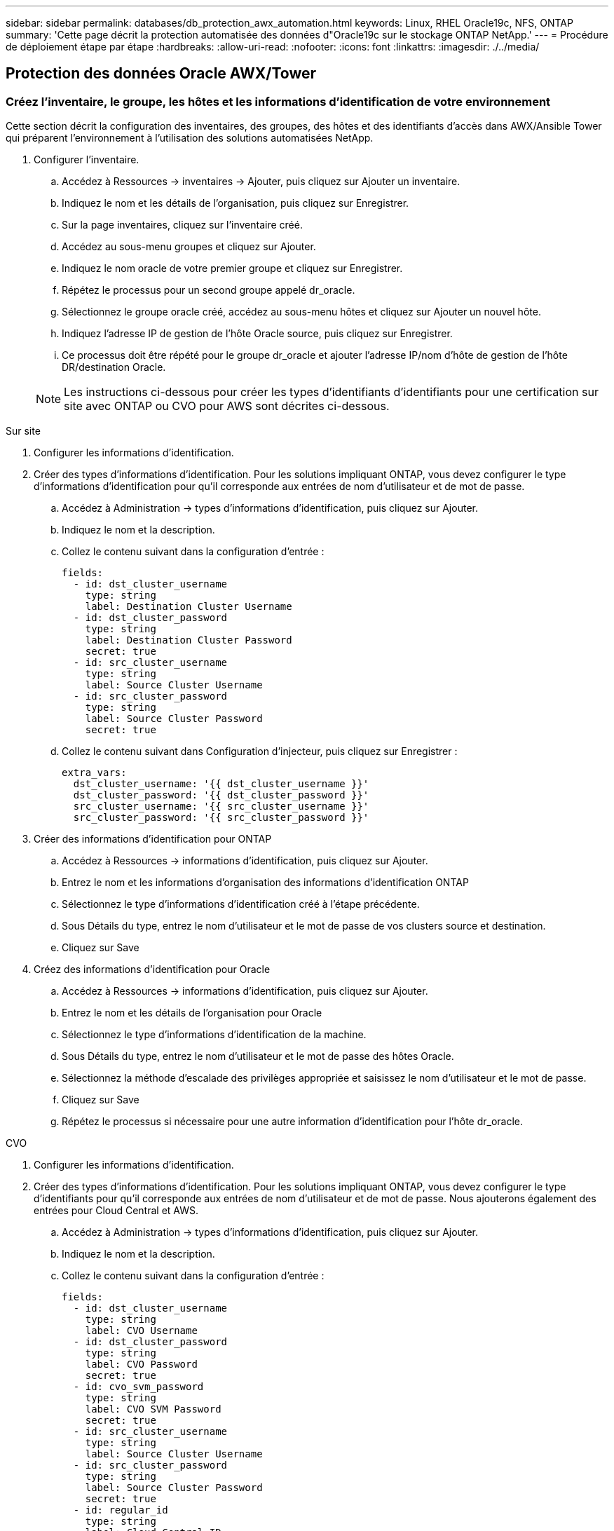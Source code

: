 ---
sidebar: sidebar 
permalink: databases/db_protection_awx_automation.html 
keywords: Linux, RHEL Oracle19c, NFS, ONTAP 
summary: 'Cette page décrit la protection automatisée des données d"Oracle19c sur le stockage ONTAP NetApp.' 
---
= Procédure de déploiement étape par étape
:hardbreaks:
:allow-uri-read: 
:nofooter: 
:icons: font
:linkattrs: 
:imagesdir: ./../media/




== Protection des données Oracle AWX/Tower



=== Créez l'inventaire, le groupe, les hôtes et les informations d'identification de votre environnement

Cette section décrit la configuration des inventaires, des groupes, des hôtes et des identifiants d'accès dans AWX/Ansible Tower qui préparent l'environnement à l'utilisation des solutions automatisées NetApp.

. Configurer l'inventaire.
+
.. Accédez à Ressources → inventaires → Ajouter, puis cliquez sur Ajouter un inventaire.
.. Indiquez le nom et les détails de l'organisation, puis cliquez sur Enregistrer.
.. Sur la page inventaires, cliquez sur l'inventaire créé.
.. Accédez au sous-menu groupes et cliquez sur Ajouter.
.. Indiquez le nom oracle de votre premier groupe et cliquez sur Enregistrer.
.. Répétez le processus pour un second groupe appelé dr_oracle.
.. Sélectionnez le groupe oracle créé, accédez au sous-menu hôtes et cliquez sur Ajouter un nouvel hôte.
.. Indiquez l'adresse IP de gestion de l'hôte Oracle source, puis cliquez sur Enregistrer.
.. Ce processus doit être répété pour le groupe dr_oracle et ajouter l'adresse IP/nom d'hôte de gestion de l'hôte DR/destination Oracle.


+

NOTE: Les instructions ci-dessous pour créer les types d'identifiants d'identifiants pour une certification sur site avec ONTAP ou CVO pour AWS sont décrites ci-dessous.



[role="tabbed-block"]
====
.Sur site
--
. Configurer les informations d'identification.
. Créer des types d'informations d'identification. Pour les solutions impliquant ONTAP, vous devez configurer le type d'informations d'identification pour qu'il corresponde aux entrées de nom d'utilisateur et de mot de passe.
+
.. Accédez à Administration → types d'informations d'identification, puis cliquez sur Ajouter.
.. Indiquez le nom et la description.
.. Collez le contenu suivant dans la configuration d'entrée :
+
[source, cli]
----
fields:
  - id: dst_cluster_username
    type: string
    label: Destination Cluster Username
  - id: dst_cluster_password
    type: string
    label: Destination Cluster Password
    secret: true
  - id: src_cluster_username
    type: string
    label: Source Cluster Username
  - id: src_cluster_password
    type: string
    label: Source Cluster Password
    secret: true
----
.. Collez le contenu suivant dans Configuration d'injecteur, puis cliquez sur Enregistrer :
+
[source, cli]
----
extra_vars:
  dst_cluster_username: '{{ dst_cluster_username }}'
  dst_cluster_password: '{{ dst_cluster_password }}'
  src_cluster_username: '{{ src_cluster_username }}'
  src_cluster_password: '{{ src_cluster_password }}'
----


. Créer des informations d'identification pour ONTAP
+
.. Accédez à Ressources → informations d'identification, puis cliquez sur Ajouter.
.. Entrez le nom et les informations d'organisation des informations d'identification ONTAP
.. Sélectionnez le type d'informations d'identification créé à l'étape précédente.
.. Sous Détails du type, entrez le nom d'utilisateur et le mot de passe de vos clusters source et destination.
.. Cliquez sur Save


. Créez des informations d'identification pour Oracle
+
.. Accédez à Ressources → informations d'identification, puis cliquez sur Ajouter.
.. Entrez le nom et les détails de l'organisation pour Oracle
.. Sélectionnez le type d'informations d'identification de la machine.
.. Sous Détails du type, entrez le nom d'utilisateur et le mot de passe des hôtes Oracle.
.. Sélectionnez la méthode d'escalade des privilèges appropriée et saisissez le nom d'utilisateur et le mot de passe.
.. Cliquez sur Save
.. Répétez le processus si nécessaire pour une autre information d'identification pour l'hôte dr_oracle.




--
.CVO
--
. Configurer les informations d'identification.
. Créer des types d'informations d'identification. Pour les solutions impliquant ONTAP, vous devez configurer le type d'identifiants pour qu'il corresponde aux entrées de nom d'utilisateur et de mot de passe. Nous ajouterons également des entrées pour Cloud Central et AWS.
+
.. Accédez à Administration → types d'informations d'identification, puis cliquez sur Ajouter.
.. Indiquez le nom et la description.
.. Collez le contenu suivant dans la configuration d'entrée :
+
[source, cli]
----
fields:
  - id: dst_cluster_username
    type: string
    label: CVO Username
  - id: dst_cluster_password
    type: string
    label: CVO Password
    secret: true
  - id: cvo_svm_password
    type: string
    label: CVO SVM Password
    secret: true
  - id: src_cluster_username
    type: string
    label: Source Cluster Username
  - id: src_cluster_password
    type: string
    label: Source Cluster Password
    secret: true
  - id: regular_id
    type: string
    label: Cloud Central ID
    secret: true
  - id: email_id
    type: string
    label: Cloud Manager Email
    secret: true
  - id: cm_password
    type: string
    label: Cloud Manager Password
    secret: true
  - id: access_key
    type: string
    label: AWS Access Key
    secret: true
  - id: secret_key
    type: string
    label: AWS Secret Key
    secret: true
  - id: token
    type: string
    label: Cloud Central Refresh Token
    secret: true
----
.. Collez le contenu suivant dans Configuration d'injecteur et cliquez sur Enregistrer :
+
[source, cli]
----
extra_vars:
  dst_cluster_username: '{{ dst_cluster_username }}'
  dst_cluster_password: '{{ dst_cluster_password }}'
  cvo_svm_password: '{{ cvo_svm_password }}'
  src_cluster_username: '{{ src_cluster_username }}'
  src_cluster_password: '{{ src_cluster_password }}'
  regular_id: '{{ regular_id }}'
  email_id: '{{ email_id }}'
  cm_password: '{{ cm_password }}'
  access_key: '{{ access_key }}'
  secret_key: '{{ secret_key }}'
  token: '{{ token }}'
----


. Créez des justificatifs pour ONTAP/CVO/AWS
+
.. Accédez à Ressources → informations d'identification, puis cliquez sur Ajouter.
.. Entrez le nom et les informations d'organisation des informations d'identification ONTAP
.. Sélectionnez le type d'informations d'identification créé à l'étape précédente.
.. Sous Type Details, entrez le nom d'utilisateur et le mot de passe de vos clusters source et CVO, Cloud Central/Manager, AWS Access/Secret Key et Cloud Central Refresh Token.
.. Cliquez sur Save


. Créer des informations d'identification pour Oracle (Source)
+
.. Accédez à Ressources → informations d'identification, puis cliquez sur Ajouter.
.. Entrez le nom et les détails de l'organisation de l'hôte Oracle
.. Sélectionnez le type d'informations d'identification de la machine.
.. Sous Détails du type, entrez le nom d'utilisateur et le mot de passe des hôtes Oracle.
.. Sélectionnez la méthode d'escalade des privilèges appropriée et saisissez le nom d'utilisateur et le mot de passe.
.. Cliquez sur Save


. Créez des informations d'identification pour la destination Oracle
+
.. Accédez à Ressources → informations d'identification, puis cliquez sur Ajouter.
.. Entrez le nom et les détails de l'organisation pour l'hôte Oracle de reprise sur incident
.. Sélectionnez le type d'informations d'identification de la machine.
.. Sous Détails de type, entrez le nom d'utilisateur (utilisateur ec2 ou si vous l'avez modifié par défaut) et la clé privée SSH
.. Sélectionnez la méthode d'escalade des privilèges correcte (sudo) et entrez le nom d'utilisateur et le mot de passe si nécessaire.
.. Cliquez sur Save




--
====


=== Créer un projet

. Accédez à Ressources → projets, puis cliquez sur Ajouter.
+
.. Entrez le nom et les détails de l'organisation.
.. Sélectionnez Git dans le champ Type d'informations d'identification du contrôle source.
.. entrez <https://[] Comme URL de contrôle de source.
.. Cliquez sur Enregistrer.
.. Il peut être nécessaire de synchroniser le projet de temps en temps lorsque le code source change.






=== Configurer les variables globales

Les variables définies dans cette section s'appliquent à tous les hôtes Oracle, bases de données et cluster ONTAP.

. Saisissez les paramètres spécifiques à votre environnement dans le formulaire intégré Global variables ou var.
+

NOTE: Les éléments en bleu doivent être modifiés pour correspondre à votre environnement.

+
[role="tabbed-block"]
====
.Sur site
--

--
.CVO
--

--
====




=== Manuels de vente automatisation

Il y a quatre manuels de vente distincts qui doivent être exécutés.

. PlayBook pour la configuration de votre environnement, sur site ou Cloud volumes ONTAP.
. Manuel de vente pour la réplication de fichiers binaires et de bases de données Oracle selon un calendrier
. Manuel de vente pour la réplication des journaux Oracle selon un planning
. Manuel de vente pour la récupération de votre base de données sur un hôte de destination


[role="tabbed-block"]
====
.Configuration d'ONTAP/CVO
--
Configuration de ONTAP et CVO

*Configurer et lancer le modèle de travail.*

. Créez le modèle de travail.
+
.. Accédez à Ressources → modèles → Ajouter, puis cliquez sur Ajouter un modèle de travail.
.. Entrez le nom Configuration ONTAP/CVO
.. Sélectionnez le type de travail ; Exécuter configure le système en fonction d'un manuel de vente.
.. Sélectionnez l'inventaire, le projet, le PlayBook et les identifiants correspondant au PlayBook.
.. Sélectionnez le manuel de vente ontap_setup.yml pour un environnement sur site ou sélectionnez cvo_setup.yml pour la réplication vers une instance CVO.
.. Collez les variables globales copiées à partir de l'étape 4 dans le champ variables du modèle sous l'onglet YAML.
.. Cliquez sur Enregistrer.


. Lancez le modèle de travail.
+
.. Accédez à Ressources → modèles.
.. Cliquez sur le modèle souhaité, puis cliquez sur lancer.
+

NOTE: Nous utiliserons ce modèle et le copierons pour les autres manuels de vente.





--
.Réplication pour volumes binaires et de base de données
--
Planification du manuel de réplication des fichiers binaires et des bases de données

*Configurer et lancer le modèle de travail.*

. Copier le modèle de travail créé précédemment.
+
.. Accédez à Ressources → modèles.
.. Recherchez le modèle d'installation ONTAP/CVO et, à l'extrême droite, cliquez sur Copy Template
.. Cliquez sur Modifier le modèle dans le modèle copié et changez le nom en Manuel de réplication de base de données et binaire.
.. Conserver les mêmes inventaires, projets, identifiants pour le modèle.
.. Sélectionnez ora_Replication_cg.yml comme PlayBook à exécuter.
.. Les variables resteront les mêmes, mais l'IP du cluster CVO devra être définie dans la variable dst_cluster_ip.
.. Cliquez sur Enregistrer.


. Planifier le modèle de travail.
+
.. Accédez à Ressources → modèles.
.. Cliquez sur le modèle de manuel de réplication de base de données et binaire, puis cliquez sur programmes dans le jeu d'options supérieur.
.. Cliquez sur Ajouter, ajouter un planning de noms pour la réplication binaire et de base de données, choisissez la date/l'heure de début au début de l'heure, choisissez votre fuseau horaire local et la fréquence d'exécution. La fréquence d'exécution sera souvent mise à jour de la réplication SnapMirror.
+

NOTE: Un planning distinct sera créé pour la réplication du volume de journaux afin de pouvoir le répliquer à une fréquence plus élevée.





--
.Réplication pour les volumes de journaux
--
Planification du manuel de réplication des journaux

*Configurer et lancer le modèle de travail.*

. Copier le modèle de travail créé précédemment.
+
.. Accédez à Ressources → modèles.
.. Recherchez le modèle d'installation ONTAP/CVO et, à l'extrême droite, cliquez sur Copy Template
.. Cliquez sur Modifier le modèle dans le modèle copié et modifiez le nom en Manuel de réplication des journaux.
.. Conserver les mêmes inventaires, projets, identifiants pour le modèle.
.. Sélectionnez ora_Replication_logs.yml comme PlayBook à exécuter.
.. Les variables resteront les mêmes, mais l'IP du cluster CVO devra être définie dans la variable dst_cluster_ip.
.. Cliquez sur Enregistrer.


. Planifier le modèle de travail.
+
.. Accédez à Ressources → modèles.
.. Cliquez sur le modèle de manuel de réplication des journaux, puis sur programmes dans le jeu d'options supérieur.
.. Cliquez sur Ajouter, Ajouter un planning de noms pour la réplication de journaux, choisissez la date/l'heure de début au début de l'heure, choisissez votre fuseau horaire local et la fréquence d'exécution. La fréquence d'exécution sera souvent mise à jour de la réplication SnapMirror.


+

NOTE: Il est recommandé de définir le programme du journal à mettre à jour toutes les heures pour garantir la récupération de la dernière mise à jour horaire.



--
.Restaurez et récupérez la base de données
--
Planification du manuel de réplication des journaux

*Configurer et lancer le modèle de travail.*

. Copier le modèle de travail créé précédemment.
+
.. Accédez à Ressources → modèles.
.. Recherchez le modèle d'installation ONTAP/CVO et, à l'extrême droite, cliquez sur Copy Template
.. Cliquez sur Modifier le modèle dans le modèle copié et modifiez le nom en Manuel de restauration et de récupération.
.. Conserver les mêmes inventaires, projets, identifiants pour le modèle.
.. Sélectionnez ora_Recovery.yml comme manuel de vente à exécuter.
.. Les variables resteront les mêmes, mais l'IP du cluster CVO devra être définie dans la variable dst_cluster_ip.
.. Cliquez sur Enregistrer.


+

NOTE: Ce PlayBook ne sera pas exécuté tant que vous n'êtes pas prêt à restaurer votre base de données sur le site distant.



--
====


=== Récupération de la base de données Oracle

. Les volumes de données des bases de données Oracle de production sur site sont protégés via la réplication NetApp SnapMirror vers un cluster ONTAP redondant dans un data Center secondaire ou vers Cloud Volume ONTAP dans un cloud public. Dans un environnement de reprise après incident entièrement configuré, les instances de calcul de restauration dans le data Center secondaire ou dans le cloud public sont de secours et prêtes à restaurer la base de données de production en cas d'incident. Les instances de calcul de secours sont maintenues synchronisées avec les instances sur site en exécutant des mises à jour paraellel sur le patch du noyau du système d'exploitation ou la mise à niveau en parallèle.
. Dans cette solution démontrée, le volume binaire Oracle est répliqué sur la cible et monté sur l'instance cible pour créer la pile logicielle Oracle. Cette approche de restauration d'Oracle a un avantage sur une nouvelle installation d'Oracle à la dernière minute lorsqu'un incident s'est produit. Cela garantit que l'installation d'Oracle est parfaitement synchronisée avec les niveaux de patch et d'installation du logiciel de production sur site, etc. Cependant, cela peut avoir ou non des implications de licence logicielle supplémentaires pour le volume binaire Oracle répliqué sur le site de reprise, selon la structure des licences logicielles avec Oracle. Il est recommandé à l'utilisateur de vérifier avec son personnel chargé des licences logicielles afin d'évaluer les exigences de licence Oracle potentielles avant de décider d'utiliser la même approche.
. L'hôte Oracle de secours au niveau de la destination est configuré avec les configurations prérequis d'Oracle.
. Les SnapMirrors sont rompus et les volumes sont créés pour être inscriptibles et montés sur l'hôte Oracle de secours.
. Le module de récupération Oracle effectue les tâches suivantes pour la récupération et le démarrage d'Oracle sur le site de reprise après le montage de tous les volumes de base de données sur l'instance de calcul de secours.
+
.. Synchronisez le fichier de contrôle : nous avons déployé des fichiers de contrôle Oracle dupliqués sur un volume de base de données différent afin de protéger le fichier de contrôle de base de données stratégique. L'une est sur le volume de données et l'autre sur le volume du journal. Les volumes de données et de journaux sont répliqués à une fréquence différente, mais ils sont désynchronisés au moment de la restauration.
.. Rééditer le binaire Oracle : comme le binaire Oracle est transféré vers un nouvel hôte, il faut un rélien.
.. Restaurer base de données Oracle : le mécanisme de récupération récupère le dernier numéro de modification du système dans le dernier journal archivé disponible dans le volume du journal Oracle à partir du fichier de contrôle et récupère la base de données Oracle pour récupérer toutes les transactions commerciales qui ont pu être répliquées vers le site de reprise après incident au moment de la défaillance. La base de données est ensuite démarrée dans une nouvelle incarnation pour effectuer des connexions utilisateur et une transaction commerciale sur le site de reprise.





NOTE: Avant d'exécuter le manuel de récupération, assurez-vous d'avoir bien les éléments suivants : assurez-vous de les copier sur /etc/oratab et /etc/oraInst.loc de l'hôte Oracle source vers l'hôte de destination
